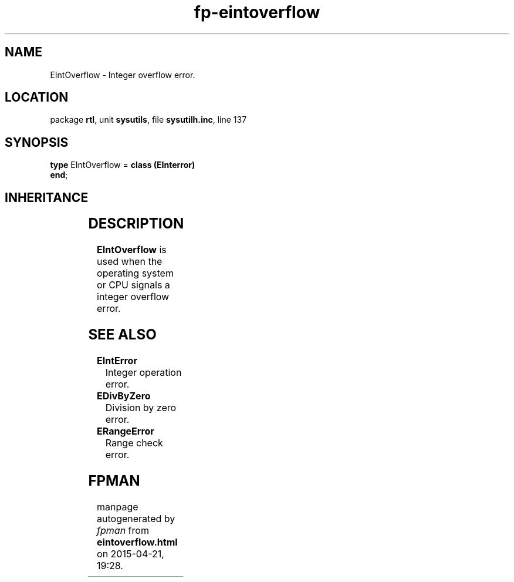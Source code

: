 .\" file autogenerated by fpman
.TH "fp-eintoverflow" 3 "2014-03-14" "fpman" "Free Pascal Programmer's Manual"
.SH NAME
EIntOverflow - Integer overflow error.
.SH LOCATION
package \fBrtl\fR, unit \fBsysutils\fR, file \fBsysutilh.inc\fR, line 137
.SH SYNOPSIS
\fBtype\fR EIntOverflow = \fBclass (EInterror)\fR
.br
\fBend\fR;
.SH INHERITANCE
.TS
l l
l l
l l
l l
l l.
\fBEIntOverflow\fR	Integer overflow error.
\fBEInterror\fR	Integer operation error.
\fBEExternal\fR	External Exception.
\fBException\fR	Base class of all exceptions.
\fBTObject\fR	Base class of all classes.
.TE
.SH DESCRIPTION
\fBEIntOverflow\fR is used when the operating system or CPU signals a integer overflow error.


.SH SEE ALSO
.TP
.B EIntError
Integer operation error.
.TP
.B EDivByZero
Division by zero error.
.TP
.B ERangeError
Range check error.

.SH FPMAN
manpage autogenerated by \fIfpman\fR from \fBeintoverflow.html\fR on 2015-04-21, 19:28.

